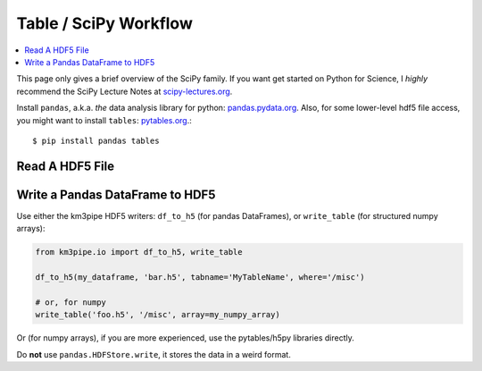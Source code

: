 Table / SciPy Workflow
======================

.. contents:: :local:

This page only gives a brief overview of the SciPy family.
If you want get started on Python for Science, I *highly* recommend the
SciPy Lecture Notes at `scipy-lectures.org <http://www.scipy-lectures.org/>`_.

Install ``pandas``, a.k.a. *the* data analysis library for python:
`pandas.pydata.org <http://http://pandas.pydata.org/>`_. Also, for some 
lower-level hdf5 file access, you might want to install ``tables``: `pytables.org <www.pytables.org>`_.::

    $ pip install pandas tables

Read A HDF5 File
----------------


Write a Pandas DataFrame to HDF5
--------------------------------

Use either the km3pipe HDF5 writers: ``df_to_h5`` (for pandas DataFrames), 
or ``write_table`` (for structured numpy arrays):

.. code-block:: python

    from km3pipe.io import df_to_h5, write_table

    df_to_h5(my_dataframe, 'bar.h5', tabname='MyTableName', where='/misc')

    # or, for numpy
    write_table('foo.h5', '/misc', array=my_numpy_array)

Or (for numpy arrays), if you are more experienced, use the pytables/h5py libraries directly.

Do **not** use ``pandas.HDFStore.write``, it stores the data in a weird format.
